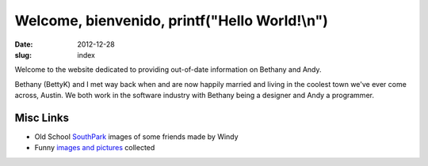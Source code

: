 Welcome, bienvenido, printf("Hello World!\\n")
##############################################

:date: 2012-12-28
:slug: index

Welcome to the website dedicated to providing out-of-date information on
Bethany and Andy.

Bethany (BettyK) and I met way back when and are now happily married and
living in the coolest town we've ever come across, Austin. We both work in
the software industry with Bethany being a designer and Andy a programmer.

.. image:: /theme/images/acl_2003.jpg
    :align: center
    :alt: Happy Dude from 2003 ACL


Misc Links
----------

* Old School `SouthPark`_ images of some friends made by Windy
* Funny `images and pictures`_ collected

.. _SouthPark: southpark
.. _images and pictures: about-andy/funny

